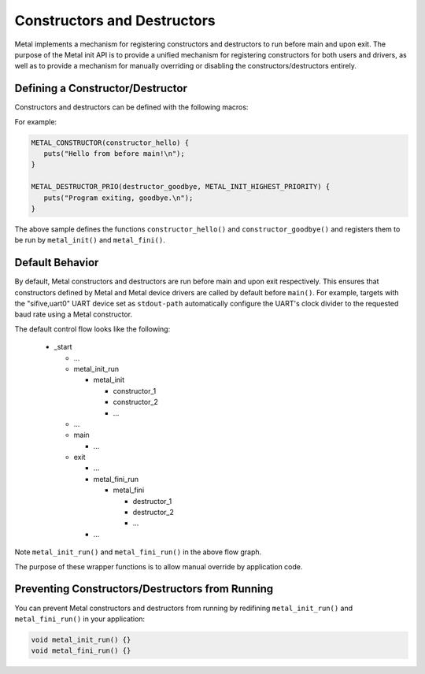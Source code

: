 Constructors and Destructors
============================

Metal implements a mechanism for registering constructors and destructors to
run before main and upon exit. The purpose of the Metal init API is to provide
a unified mechanism for registering constructors for both users and drivers,
as well as to provide a mechanism for manually overriding or disabling the
constructors/destructors entirely.

Defining a Constructor/Destructor
---------------------------------

Constructors and destructors can be defined with the following macros:

.. doxygendefine:: METAL_CONSTRUCTOR
   :project: metal

.. doxygendefine:: METAL_CONSTRUCTOR_PRIO
   :project: metal

.. doxygendefine:: METAL_DESTRUCTOR
   :project: metal

.. doxygendefine:: METAL_DESTRUCTOR_PRIO
   :project: metal

For example:

.. code-block:: C

   METAL_CONSTRUCTOR(constructor_hello) {
      puts("Hello from before main!\n");
   }

   METAL_DESTRUCTOR_PRIO(destructor_goodbye, METAL_INIT_HIGHEST_PRIORITY) {
      puts("Program exiting, goodbye.\n");
   }

The above sample defines the functions ``constructor_hello()`` and
``constructor_goodbye()`` and registers them to be run by ``metal_init()`` and
``metal_fini()``.

.. doxygenfunction:: metal_init
   :project: metal

.. doxygenfunction:: metal_fini
   :project: metal

Default Behavior
----------------

By default, Metal constructors and destructors are run before main and upon exit
respectively. This ensures that constructors defined by Metal and
Metal device drivers are called by default before ``main()``. For example, targets
with the "sifive,uart0" UART device set as ``stdout-path`` automatically configure
the UART's clock divider to the requested baud rate using a Metal constructor.

The default control flow looks like the following:

 * _start

   * ...
   * metal_init_run

     * metal_init

       * constructor_1
       * constructor_2
       * ...

   * ...
   * main

     * ...

   * exit

     * ...
     * metal_fini_run

       * metal_fini

         * destructor_1
         * destructor_2
         * ...

     * ...

Note ``metal_init_run()`` and ``metal_fini_run()`` in the above flow graph.

.. doxygenfunction:: metal_init_run
   :project: metal

.. doxygenfunction:: metal_fini_run
   :project: metal

The purpose of these wrapper functions is to allow manual override by application
code.

Preventing Constructors/Destructors from Running
------------------------------------------------

You can prevent Metal constructors and destructors from running by redifining
``metal_init_run()`` and ``metal_fini_run()`` in your application:

.. code-block:: C

   void metal_init_run() {}
   void metal_fini_run() {}
